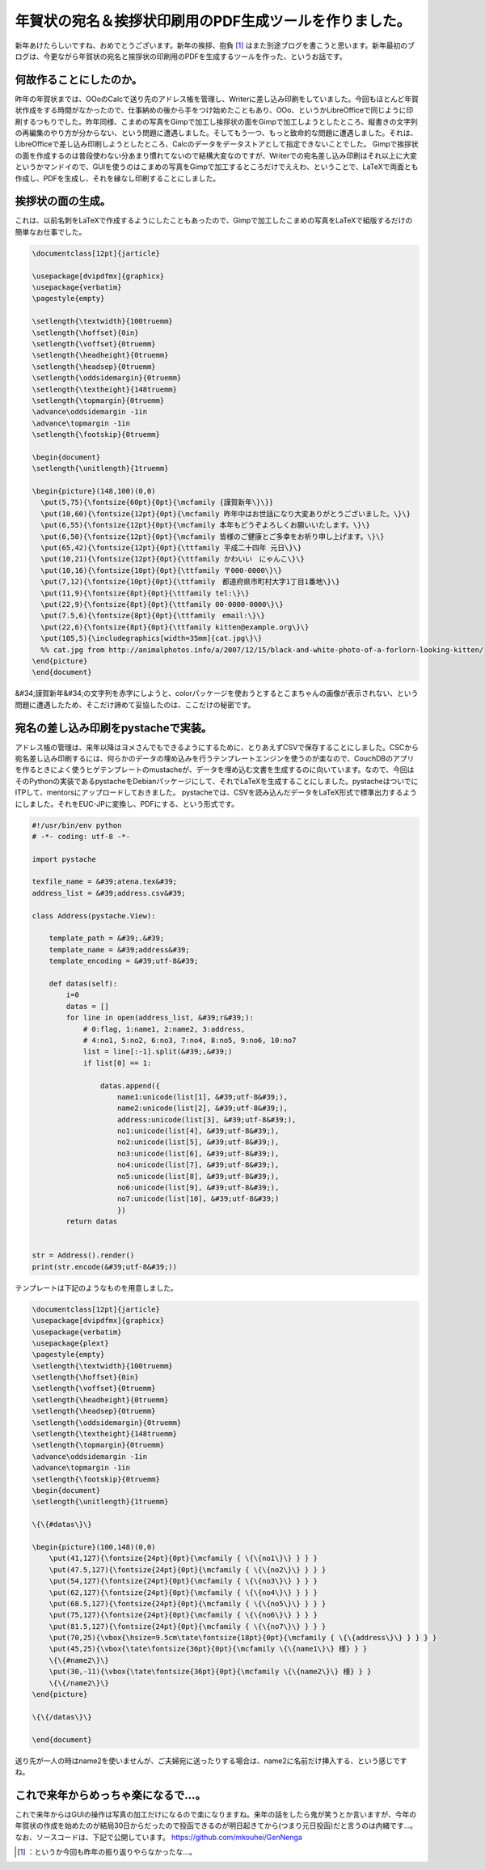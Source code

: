 ﻿年賀状の宛名＆挨拶状印刷用のPDF生成ツールを作りました。
##########################################################


新年あけたらしいですね、おめでとうございます。新年の挨拶、抱負 [#]_ はまた別途ブログを書こうと思います。新年最初のブログは、今更ながら年賀状の宛名と挨拶状の印刷用のPDFを生成するツールを作った、というお話です。

何故作ることにしたのか。
********************************************************************


昨年の年賀状までは、OOoのCalcで送り先のアドレス帳を管理し、Writerに差し込み印刷をしていました。今回もほとんど年賀状作成をする時間がなかったので、仕事納めの後から手をつけ始めたこともあり、OOo、というかLibreOfficeで同じように印刷するつもりでした。昨年同様、こまめの写真をGimpで加工し挨拶状の面をGimpで加工しようとしたところ、縦書きの文字列の再編集のやり方が分からない、という問題に遭遇しました。そしてもう一つ、もっと致命的な問題に遭遇しました。それは、LibreOfficeで差し込み印刷しようとしたところ、Calcのデータをデータストアとして指定できないことでした。
Gimpで挨拶状の面を作成するのは普段使わない分あまり慣れてないので結構大変なのですが、Writerでの宛名差し込み印刷はそれ以上に大変というかマンドイので、GUIを使うのはこまめの写真をGimpで加工するところだけでええわ、ということで、LaTeXで両面とも作成し、PDFを生成し、それを縁なし印刷することにしました。


挨拶状の面の生成。
**************************************************


これは、以前名刺をLaTeXで作成するようにしたこともあったので、Gimpで加工したこまめの写真をLaTeXで組版するだけの簡単なお仕事でした。

.. code-block:: none

   \documentclass[12pt]{jarticle}
   
   \usepackage[dvipdfmx]{graphicx}
   \usepackage{verbatim}
   \pagestyle{empty}
   
   \setlength{\textwidth}{100truemm}
   \setlength{\hoffset}{0in}
   \setlength{\voffset}{0truemm}
   \setlength{\headheight}{0truemm}
   \setlength{\headsep}{0truemm}
   \setlength{\oddsidemargin}{0truemm}
   \setlength{\textheight}{148truemm}
   \setlength{\topmargin}{0truemm}
   \advance\oddsidemargin -1in
   \advance\topmargin -1in
   \setlength{\footskip}{0truemm}
   
   \begin{document}
   \setlength{\unitlength}{1truemm}
   
   \begin{picture}(148,100)(0,0)
     \put(5,75){\fontsize{60pt}{0pt}{\mcfamily {謹賀新年\}\}}
     \put(10,60){\fontsize{12pt}{0pt}{\mcfamily 昨年中はお世話になり大変ありがとうございました。\}\}
     \put(6,55){\fontsize{12pt}{0pt}{\mcfamily 本年もどうぞよろしくお願いいたします。\}\}
     \put(6,50){\fontsize{12pt}{0pt}{\mcfamily 皆様のご健康とご多幸をお祈り申し上げます。\}\}
     \put(65,42){\fontsize{12pt}{0pt}{\ttfamily 平成二十四年 元日\}\}
     \put(10,21){\fontsize{12pt}{0pt}{\ttfamily かわいい　にゃんこ\}\}
     \put(10,16){\fontsize{10pt}{0pt}{\ttfamily 〒000-0000\}\}
     \put(7,12){\fontsize{10pt}{0pt}{\ttfamily　都道府県市町村大字1丁目1番地\}\}
     \put(11,9){\fontsize{8pt}{0pt}{\ttfamily tel:\}\}
     \put(22,9){\fontsize{8pt}{0pt}{\ttfamily 00-0000-0000\}\}
     \put(7.5,6){\fontsize{8pt}{0pt}{\ttfamily　email:\}\}
     \put(22,6){\fontsize{8pt}{0pt}{\ttfamily kitten@example.org\}\}
     \put(105,5){\includegraphics[width=35mm]{cat.jpg\}\}
     %% cat.jpg from http://animalphotos.info/a/2007/12/15/black-and-white-photo-of-a-forlorn-looking-kitten/
   \end{picture}
   \end{document}


&#34;謹賀新年&#34;の文字列を赤字にしようと、colorパッケージを使おうとするとこまちゃんの画像が表示されない、という問題に遭遇したため、そこだけ諦めて妥協したのは、ここだけの秘密です。

宛名の差し込み印刷をpystacheで実装。
************************************************************************************************


アドレス帳の管理は、来年以降はヨメさんでもできるようにするために、とりあえずCSVで保存することにしました。CSCから宛名差し込み印刷するには、何らかのデータの埋め込みを行うテンプレートエンジンを使うのが楽なので、CouchDBのアプリを作るときによく使うヒゲテンプレートのmustacheが、データを埋め込む文書を生成するのに向いています。なので、今回はそのPythonの実装であるpystacheをDebianパッケージにして、それでLaTeXを生成することにしました。pystacheはついでにITPして、mentorsにアップロードしておきました。
pystacheでは、CSVを読み込んだデータをLaTeX形式で標準出力するようにしました。それをEUC-JPに変換し、PDFにする、という形式です。

.. code-block:: none

   #!/usr/bin/env python
   # -*- coding: utf-8 -*-
   
   import pystache
   
   texfile_name = &#39;atena.tex&#39;
   address_list = &#39;address.csv&#39;
   
   class Address(pystache.View):
   
       template_path = &#39;.&#39;
       template_name = &#39;address&#39;
       template_encoding = &#39;utf-8&#39;
   
       def datas(self):
           i=0
           datas = []
           for line in open(address_list, &#39;r&#39;):
               # 0:flag, 1:name1, 2:name2, 3:address,
               # 4:no1, 5:no2, 6:no3, 7:no4, 8:no5, 9:no6, 10:no7
               list = line[:-1].split(&#39;,&#39;)
               if list[0] == 1:
                   
                   datas.append({
                       name1:unicode(list[1], &#39;utf-8&#39;),
                       name2:unicode(list[2], &#39;utf-8&#39;),
                       address:unicode(list[3], &#39;utf-8&#39;),
                       no1:unicode(list[4], &#39;utf-8&#39;),
                       no2:unicode(list[5], &#39;utf-8&#39;),
                       no3:unicode(list[6], &#39;utf-8&#39;),
                       no4:unicode(list[7], &#39;utf-8&#39;),
                       no5:unicode(list[8], &#39;utf-8&#39;),
                       no6:unicode(list[9], &#39;utf-8&#39;),
                       no7:unicode(list[10], &#39;utf-8&#39;)
                       })
           return datas
   
   
   str = Address().render()
   print(str.encode(&#39;utf-8&#39;))


テンプレートは下記のようなものを用意しました。

.. code-block:: none

   \documentclass[12pt]{jarticle}
   \usepackage[dvipdfmx]{graphicx}
   \usepackage{verbatim}
   \usepackage{plext}
   \pagestyle{empty}
   \setlength{\textwidth}{100truemm}
   \setlength{\hoffset}{0in}
   \setlength{\voffset}{0truemm}
   \setlength{\headheight}{0truemm}
   \setlength{\headsep}{0truemm}
   \setlength{\oddsidemargin}{0truemm}
   \setlength{\textheight}{148truemm}
   \setlength{\topmargin}{0truemm}
   \advance\oddsidemargin -1in
   \advance\topmargin -1in
   \setlength{\footskip}{0truemm}
   \begin{document}
   \setlength{\unitlength}{1truemm}
   
   \{\{#datas\}\}
   
   \begin{picture}(100,148)(0,0)
       \put(41,127){\fontsize{24pt}{0pt}{\mcfamily { \{\{no1\}\} } } }
       \put(47.5,127){\fontsize{24pt}{0pt}{\mcfamily { \{\{no2\}\} } } }
       \put(54,127){\fontsize{24pt}{0pt}{\mcfamily { \{\{no3\}\} } } }
       \put(62,127){\fontsize{24pt}{0pt}{\mcfamily { \{\{no4\}\} } } }
       \put(68.5,127){\fontsize{24pt}{0pt}{\mcfamily { \{\{no5\}\} } } }
       \put(75,127){\fontsize{24pt}{0pt}{\mcfamily { \{\{no6\}\} } } }
       \put(81.5,127){\fontsize{24pt}{0pt}{\mcfamily { \{\{no7\}\} } } }
       \put(70,25){\vbox{\hsize=9.5cm\tate\fontsize{18pt}{0pt}{\mcfamily { \{\{address\}\} } } } }
       \put(45,25){\vbox{\tate\fontsize{36pt}{0pt}{\mcfamily \{\{name1\}\} 様} } }
       \{\{#name2\}\}
       \put(30,-11){\vbox{\tate\fontsize{36pt}{0pt}{\mcfamily \{\{name2\}\} 様} } }
       \{\{/name2\}\}                                            
   \end{picture}
   
   \{\{/datas\}\}
   
   \end{document}


送り先が一人の時はname2を使いませんが、ご夫婦宛に送ったりする場合は、name2に名前だけ挿入する、という感じですね。

これで来年からめっちゃ楽になるで…。
********************************************************************************************************


これで来年からはGUIの操作は写真の加工だけになるので楽になりますね。来年の話をしたら鬼が笑うとか言いますが、今年の年賀状の作成を始めたのが結局30日からだったので投函できるのが明日起きてから(つまり元日投函)だと言うのは内緒です…。
なお、ソースコードは、下記で公開しています。
https://github.com/mkouhei/GenNenga



.. [#] ：というか今回も昨年の振り返りやらなかったな…。



.. author:: mkouhei
.. categories:: TeX, python, Debian, computer, 
.. tags::
.. comments::


